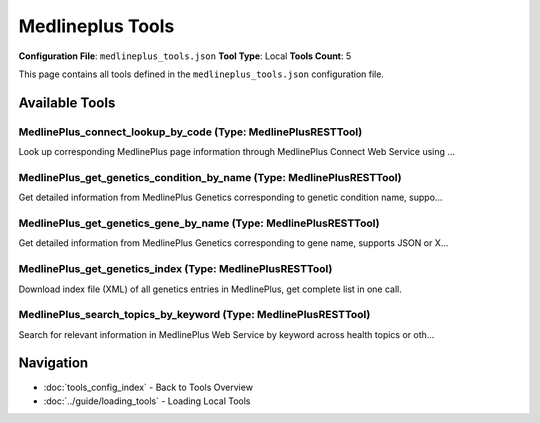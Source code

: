 Medlineplus Tools
=================

**Configuration File**: ``medlineplus_tools.json``
**Tool Type**: Local
**Tools Count**: 5

This page contains all tools defined in the ``medlineplus_tools.json`` configuration file.

Available Tools
---------------

**MedlinePlus_connect_lookup_by_code** (Type: MedlinePlusRESTTool)
~~~~~~~~~~~~~~~~~~~~~~~~~~~~~~~~~~~~~~~~~~~~~~~~~~~~~~~~~~~~~~~~~~~~

Look up corresponding MedlinePlus page information through MedlinePlus Connect Web Service using ...

.. dropdown:: MedlinePlus_connect_lookup_by_code tool specification

   **Tool Information:**

   * **Name**: ``MedlinePlus_connect_lookup_by_code``
   * **Type**: ``MedlinePlusRESTTool``
   * **Description**: Look up corresponding MedlinePlus page information through MedlinePlus Connect Web Service using clinical/drug/test codes (such as ICD-10 CM, RXCUI, LOINC, etc.), supports JSON or XML format return.

   **Parameters:**

   * ``cs`` (string) (required)
     Code system OID, e.g., ICD-10 CM=2.16.840.1.113883.6.90, RXCUI=2.16.840.1.113883.6.88, LOINC=2.16.840.1.113883.6.1, etc.

   * ``c`` (string) (required)
     Specific code value to query, e.g., "E11.9" (ICD-10 CM) or "637188" (RXCUI).

   * ``dn`` (string) (optional)
     Optional, descriptive name (English) corresponding to the code, for drugs can fill in "Chantix 0.5 MG Oral Tablet", can improve matching accuracy.

   * ``language`` (string) (optional)
     Return information language, "en" for English, "es" for Spanish, default "en".

   * ``format`` (string) (optional)
     Return format, options "json" or "xml", default "json".

   **Example Usage:**

   .. code-block:: python

      query = {
          "name": "MedlinePlus_connect_lookup_by_code",
          "arguments": {
              "cs": "example_value",
              "c": "example_value"
          }
      }
      result = tu.run(query)


**MedlinePlus_get_genetics_condition_by_name** (Type: MedlinePlusRESTTool)
~~~~~~~~~~~~~~~~~~~~~~~~~~~~~~~~~~~~~~~~~~~~~~~~~~~~~~~~~~~~~~~~~~~~~~~~~~~~

Get detailed information from MedlinePlus Genetics corresponding to genetic condition name, suppo...

.. dropdown:: MedlinePlus_get_genetics_condition_by_name tool specification

   **Tool Information:**

   * **Name**: ``MedlinePlus_get_genetics_condition_by_name``
   * **Type**: ``MedlinePlusRESTTool``
   * **Description**: Get detailed information from MedlinePlus Genetics corresponding to genetic condition name, supports JSON or XML format return.

   **Parameters:**

   * ``condition`` (string) (required)
     URL slug of genetic condition, e.g., "alzheimer-disease", must match MedlinePlus page path.

   * ``format`` (string) (optional)
     Return format, options "json" or "xml", default "json".

   **Example Usage:**

   .. code-block:: python

      query = {
          "name": "MedlinePlus_get_genetics_condition_by_name",
          "arguments": {
              "condition": "example_value"
          }
      }
      result = tu.run(query)


**MedlinePlus_get_genetics_gene_by_name** (Type: MedlinePlusRESTTool)
~~~~~~~~~~~~~~~~~~~~~~~~~~~~~~~~~~~~~~~~~~~~~~~~~~~~~~~~~~~~~~~~~~~~~~~

Get detailed information from MedlinePlus Genetics corresponding to gene name, supports JSON or X...

.. dropdown:: MedlinePlus_get_genetics_gene_by_name tool specification

   **Tool Information:**

   * **Name**: ``MedlinePlus_get_genetics_gene_by_name``
   * **Type**: ``MedlinePlusRESTTool``
   * **Description**: Get detailed information from MedlinePlus Genetics corresponding to gene name, supports JSON or XML format return.

   **Parameters:**

   * ``gene`` (string) (required)
     URL slug of gene name, e.g., "BRCA1", must match MedlinePlus page path.

   * ``format`` (string) (optional)
     Return format, options "json" or "xml", default "json".

   **Example Usage:**

   .. code-block:: python

      query = {
          "name": "MedlinePlus_get_genetics_gene_by_name",
          "arguments": {
              "gene": "example_value"
          }
      }
      result = tu.run(query)


**MedlinePlus_get_genetics_index** (Type: MedlinePlusRESTTool)
~~~~~~~~~~~~~~~~~~~~~~~~~~~~~~~~~~~~~~~~~~~~~~~~~~~~~~~~~~~~~~~~

Download index file (XML) of all genetics entries in MedlinePlus, get complete list in one call.

.. dropdown:: MedlinePlus_get_genetics_index tool specification

   **Tool Information:**

   * **Name**: ``MedlinePlus_get_genetics_index``
   * **Type**: ``MedlinePlusRESTTool``
   * **Description**: Download index file (XML) of all genetics entries in MedlinePlus, get complete list in one call.

   **Parameters:**

   No parameters required.

   **Example Usage:**

   .. code-block:: python

      query = {
          "name": "MedlinePlus_get_genetics_index",
          "arguments": {
          }
      }
      result = tu.run(query)


**MedlinePlus_search_topics_by_keyword** (Type: MedlinePlusRESTTool)
~~~~~~~~~~~~~~~~~~~~~~~~~~~~~~~~~~~~~~~~~~~~~~~~~~~~~~~~~~~~~~~~~~~~~~

Search for relevant information in MedlinePlus Web Service by keyword across health topics or oth...

.. dropdown:: MedlinePlus_search_topics_by_keyword tool specification

   **Tool Information:**

   * **Name**: ``MedlinePlus_search_topics_by_keyword``
   * **Type**: ``MedlinePlusRESTTool``
   * **Description**: Search for relevant information in MedlinePlus Web Service by keyword across health topics or other sub-libraries (such as drugs, genetics, etc.).

   **Parameters:**

   * ``term`` (string) (required)
     Search keyword, e.g., "diabetes", needs to be URL encoded before passing.

   * ``db`` (string) (required)
     Specify the database to search, e.g., healthTopics (English health topics), healthTopicsSpanish (Spanish health topics), drugs (English drugs), etc.

   * ``rettype`` (string) (optional)
     Result return format, options: brief (concise information, default), topic (detailed XML record), all (includes all available information).

   **Example Usage:**

   .. code-block:: python

      query = {
          "name": "MedlinePlus_search_topics_by_keyword",
          "arguments": {
              "term": "example_value",
              "db": "example_value"
          }
      }
      result = tu.run(query)


Navigation
----------

* :doc:`tools_config_index` - Back to Tools Overview
* :doc:`../guide/loading_tools` - Loading Local Tools
